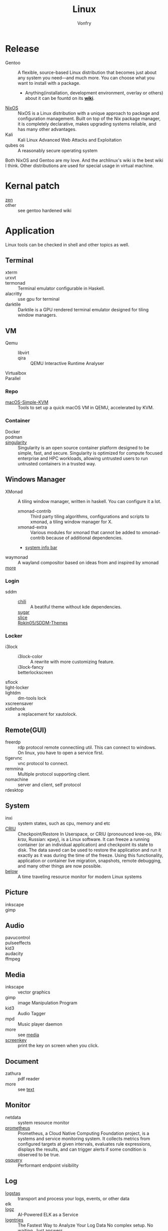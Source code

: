 :PROPERTIES:
:ID:       850125d7-f835-48bb-97fb-653d78f67082
:END:
#+TITLE: Linux
#+AUTHOR: Vonfry

* Release
  :PROPERTIES:
  :ID:       a5349de9-dfaf-44cb-9414-1f5644b7bd2b
  :END:
  - Gentoo :: A flexible, source-based Linux distribution that becomes just
    about any system you need—and much more. You can choose what you want to
    install with a package.
      - Anything(installation, development environment, overlay or others) about
        it can be fountd on its [[http://wiki.gentoo.org/][*wiki*]].
  - [[id:746a0cc6-f0c7-4ff0-a1c8-d3d7779ca44a][NixOS]] :: NixOS is a Linux distribution with a unique approach to package and
    configuration management. Built on top of the Nix package manager, it is
    completely declarative, makes upgrading systems reliable, and has many
    other advantages.
  - Kali :: Kali Linux Advanced Web Attacks and Exploitation
  - qubes os :: A reasonably secure operating system

  Both NixOS and Gentoo are my love. And the archlinux's wiki is the best wiki I
  think. Other distributions are used for special usage in virtual machine.

* Kernal patch
  :PROPERTIES:
  :ID:       afe466f7-da48-4322-9856-7b4bd5b47a92
  :END:
  - [[https://github.com/zen-kernel/zen-kernel][zen]] ::
  - other :: see gentoo hardened wiki

* Application
  :PROPERTIES:
  :ID:       40cce5b0-44be-4c79-b78b-6a1d15460620
  :END:
  Linux tools can be checked in shell and other topics as well.
** Terminal
   - xterm ::
   - urxvt ::
   - termonad :: Terminal emulator configurable in Haskell.
   - alacritty :: use gpu for terminal
   - darktile :: Darktile is a GPU rendered terminal emulator designed for
     tiling window managers.

** VM
   :PROPERTIES:
   :ID:       e0171361-a324-4d29-b024-43e3e1fe651d
   :END:
   - Qemu ::
       - libvirt ::
       - qira :: QEMU Interactive Runtime Analyser
   - Virtualbox ::
   - Parallel ::

*** Repo
    - [[https://github.com/foxlet/macOS-Simple-KVM][macOS-Simple-KVM]] :: Tools to set up a quick macOS VM in QEMU, accelerated
      by KVM.

*** Container
    - Docker ::
    - podman ::
    - [[https://github.com/hpcng/singularity][singularity]] :: Singularity is an open source container platform designed to
      be simple, fast, and secure. Singularity is optimized for compute focused
      enterprise and HPC workloads, allowing untrusted users to run untrusted
      containers in a trusted way.
** Windows Manager
   :PROPERTIES:
   :ID:       4ff3b217-e317-4b39-a791-5fa88b3992c4
   :END:
   - XMonad :: A tiling window manager, written in haskell. You can configure it a lot.
     - xmonad-contrib :: Third party tiling algorithms, configurations and scripts to xmonad, a tiling window manager for X.
     - xmonad-extra :: Various modules for xmonad that cannot be added to xmonad-contrib because of additional dependencies.
     - [[https://github.com/taffybar/taffybar][system info bar]]
   - waymonad :: A wayland compositor based on ideas from and inspired by xmonad
   - [[https://www.slant.co/topics/390/~best-window-managers-for-linux][more]] ::
*** Login
    - sddm ::
        - [[https://github.com/MarianArlt/sddm-chili][chili]] :: A beatiful theme without kde dependencies.
        - [[https://github.com/MarianArlt/sddm-sugar-dark][sugar]] ::
        - [[https://github.com/RadRussianRus/sddm-slice][slice]] ::
        - [[https://github.com/Rokin05/SDDM-Themes][Rokin05/SDDM-Themes]] ::

*** Locker
    - i3lock ::
        - i3lock-color :: A rewrite with more customizing feature.
        - i3lock-fancy ::
        - betterlockscreen ::
    - sflock ::
    - light-locker ::
    - lightdm :: dm-tools lock
    - xscreensaver ::
    - xidlehook :: a replacement for xautolock.
** Remote(GUI)
   :PROPERTIES:
   :ID:       db25d406-e2b1-4f3b-8cd0-9366ed8e027e
   :END:
   - freerdp :: rdp protocol remote connectiing util. This can connect to
     windows. On linux, you have to open a service first.
   - tigervnc :: vnc protocol to connect.
   - remmina :: Multiple protocol supporting client.
   - nomachine :: server and client, self protocol
   - rdesktop ::

** System
   :PROPERTIES:
   :ID:       5c2e877c-bc0c-46d1-a446-b60bf2685bbf
   :END:
   - inxi :: system states, such as cpu, memory and etc
   - [[https://www.criu.org/Main_Page][CRIU]] :: Checkpoint/Restore In Userspace, or CRIU (pronounced kree-oo, IPA:
     /krɪʊ/, Russian: криу), is a Linux software. It can freeze a running
     container (or an individual application) and checkpoint its state to
     disk. The data saved can be used to restore the application and run it
     exactly as it was during the time of the freeze. Using this functionality,
     application or container live migration, snapshots, remote debugging, and
     many other things are now possible.
   - [[https://github.com/facebookincubator/below][below]] :: A time traveling resource monitor for modern Linux systems
** Picture
   :PROPERTIES:
   :ID:       ca8cf2f1-ddf5-4c0e-b0c4-7331cb2f5f72
   :END:
   - inkscape ::
   - gimp ::
** Audio
   :PROPERTIES:
   :ID:       8abd585f-20d4-4f49-9c05-168c8832aa71
   :END:
   - pavucontrol ::
   - pulseeffects ::
   - kid3 ::
   - audacity ::
   - ffmpeg ::
** Media
   :PROPERTIES:
   :ID:       8bb02c88-1823-4ee2-b957-d2d34f9ed98b
   :END:
   - inkscape :: vector graphics
   - gimp :: image Manipulation Program
   - kid3 :: Audio Tagger
   - mpd :: Music player daemon
   - more :: see [[id:0d5835dd-8113-4721-92d2-4bc4d5a37ffc][media]]
   - [[https://gitlab.com/screenkey/screenkey][screenkey]] :: print the key on screen when you click.
** Document
   :PROPERTIES:
   :ID:       64096e78-af25-4be2-ab81-3d9a15bd5b1c
   :END:
   - zathura :: pdf reader
   - more :: see [[id:e72ff155-eb79-44ca-8f3e-d9494bb1151e][text]]
** Monitor
   :PROPERTIES:
   :ID:       2b88bc17-e06a-4e4b-8c47-5f5ecb09060f
   :END:
   - netdata :: system resource monitor
   - [[https://github.com/prometheus/prometheus][prometheus]] :: Prometheus, a Cloud Native Computing Foundation project, is a systems and service monitoring system. It collects metrics from configured targets at given intervals, evaluates rule expressions, displays the results, and can trigger alerts if some condition is observed to be true.
   - [[https://osquery.io/][osquery]] :: Performant endpoint visibility
** Log
   :PROPERTIES:
   :ID:       d13f1bfb-8839-4364-9c01-5ce2ba1046e6
   :END:
   - [[https://www.elastic.co/cn/products/logstash][logstas]] :: transport and process your logs, events, or other data
   - elk ::
   - [[https://logz.io/][logz]] :: AI-Powered ELK as a Service
   - [[https://logentries.com/][logntries]] :: The Fastest Way to Analyze Your Log Data No complex setup. No waiting. Just answers.
   - OpenStack :: What is OpenStack? OpenStack is a cloud operating system that controls large pools of compute, storage, and networking resources throughout a datacenter, all managed through a dashboard that gives administrators control while empowering their users to provision resources through a web interface.
   - grafana ::
** Security
   - fail2ban :: scans log files and bans IPs that show malicious signs
** Dashboard
   :PROPERTIES:
   :ID:       8952788f-5803-419f-9364-d5b1e076dc18
   :END:
*** Terminal
   - [[https://github.com/senorprogrammer/wtf][senorprogrammer/wtf]] :: personal
** [[id:c8070a20-4d88-4fca-bcef-e1fd921f183b][Shell]]
* Tutor
  :PROPERTIES:
  :ID:       8bbac4cb-9fbc-4d7d-b761-452fac500807
  :END:
  - [[https://github.com/learnbyexample/Command-line-text-processing][CLI]] ::
  - [[https://linuxcommand.org][linuxcommand.org]] ::
  - [[https://wizardzines.com/zines/bite-size-linux/][bite size linux]] :: Confused about what a system call is? Heard the term
    “file descriptor” but not sure what it means? This zine is for you!! It has
    19 important Linux concepts, each explained with a simple 1-page comic.
  - [[https://wizardzines.com/][bite size tutor]] :: Our best-selling collection of zines! You can either buy
    them individually (for $10-$12 each), or get the whole collection.

* Philosophy
  :PROPERTIES:
  :ID:       3aad2fb1-0159-4452-8a63-fa8927d152b3
  :END:
  - KISS Principle :: [[https://en.wikipedia.org/wiki/KISS_principle][keep it simple and silly]], [[https://web.archive.org/web/20210126090054/https://en.wikipedia.org/wiki/KISS_principle][archive]]
  - [[https://futurist.se/gldt/][distribution timeline]] ::
